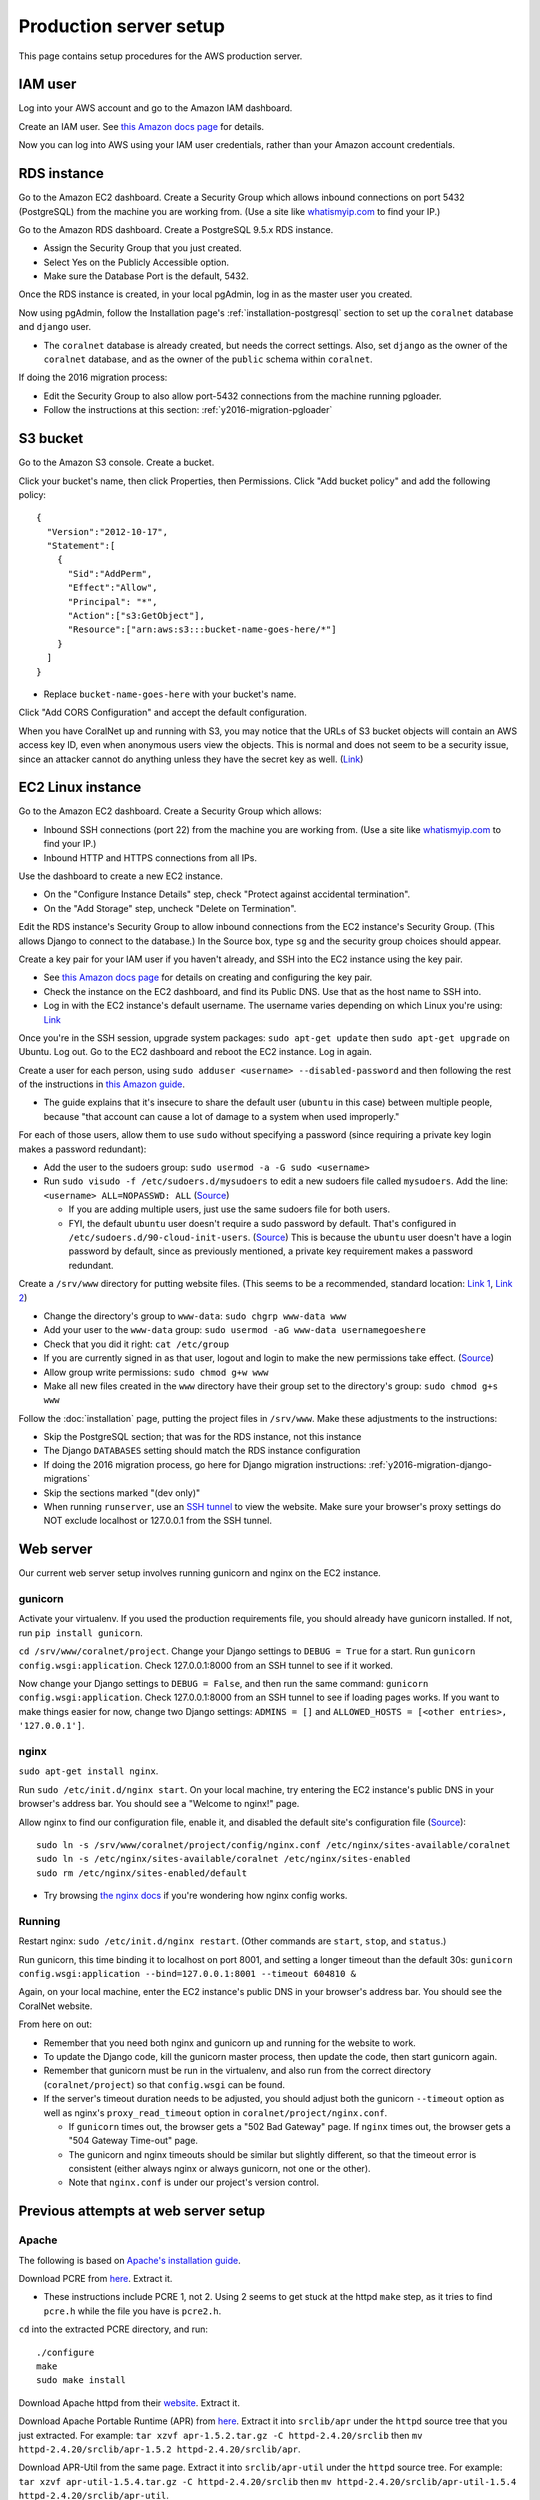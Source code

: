 Production server setup
=======================
This page contains setup procedures for the AWS production server.


IAM user
-------------------------
Log into your AWS account and go to the Amazon IAM dashboard.

Create an IAM user. See `this Amazon docs page <http://docs.aws.amazon.com/AWSEC2/latest/UserGuide/get-set-up-for-amazon-ec2.html#create-an-iam-user>`__ for details.

Now you can log into AWS using your IAM user credentials, rather than your Amazon account credentials.


RDS instance
------------
Go to the Amazon EC2 dashboard. Create a Security Group which allows inbound connections on port 5432 (PostgreSQL) from the machine you are working from. (Use a site like `whatismyip.com <https://www.whatismyip.com/>`__ to find your IP.)

Go to the Amazon RDS dashboard. Create a PostgreSQL 9.5.x RDS instance.

- Assign the Security Group that you just created.
- Select Yes on the Publicly Accessible option.
- Make sure the Database Port is the default, 5432.

Once the RDS instance is created, in your local pgAdmin, log in as the master user you created.

Now using pgAdmin, follow the Installation page's :ref:`installation-postgresql` section to set up the ``coralnet`` database and ``django`` user.

- The ``coralnet`` database is already created, but needs the correct settings. Also, set ``django`` as the owner of the ``coralnet`` database, and as the owner of the ``public`` schema within ``coralnet``.

If doing the 2016 migration process:

- Edit the Security Group to also allow port-5432 connections from the machine running pgloader.
- Follow the instructions at this section: :ref:`y2016-migration-pgloader`


S3 bucket
---------
Go to the Amazon S3 console. Create a bucket.

Click your bucket's name, then click Properties, then Permissions. Click "Add bucket policy" and add the following policy:

::

  {
    "Version":"2012-10-17",
    "Statement":[
      {
        "Sid":"AddPerm",
        "Effect":"Allow",
        "Principal": "*",
        "Action":["s3:GetObject"],
        "Resource":["arn:aws:s3:::bucket-name-goes-here/*"]
      }
    ]
  }
  
- Replace ``bucket-name-goes-here`` with your bucket's name.

Click "Add CORS Configuration" and accept the default configuration.

When you have CoralNet up and running with S3, you may notice that the URLs of S3 bucket objects will contain an AWS access key ID, even when anonymous users view the objects. This is normal and does not seem to be a security issue, since an attacker cannot do anything unless they have the secret key as well. (`Link <http://stackoverflow.com/questions/7678835/how-secure-are-amazon-aws-access-keys>`__)


EC2 Linux instance
------------------
Go to the Amazon EC2 dashboard. Create a Security Group which allows:

- Inbound SSH connections (port 22) from the machine you are working from. (Use a site like `whatismyip.com <https://www.whatismyip.com/>`__ to find your IP.)
- Inbound HTTP and HTTPS connections from all IPs.

Use the dashboard to create a new EC2 instance.

- On the "Configure Instance Details" step, check "Protect against accidental termination".
- On the "Add Storage" step, uncheck "Delete on Termination".

Edit the RDS instance's Security Group to allow inbound connections from the EC2 instance's Security Group. (This allows Django to connect to the database.) In the Source box, type ``sg`` and the security group choices should appear.

Create a key pair for your IAM user if you haven't already, and SSH into the EC2 instance using the key pair.

- See `this Amazon docs page <http://docs.aws.amazon.com/AWSEC2/latest/UserGuide/get-set-up-for-amazon-ec2.html#create-a-key-pair>`__ for details on creating and configuring the key pair.
- Check the instance on the EC2 dashboard, and find its Public DNS. Use that as the host name to SSH into.
- Log in with the EC2 instance's default username. The username varies depending on which Linux you're using: `Link <http://docs.aws.amazon.com/AWSEC2/latest/UserGuide/TroubleshootingInstancesConnecting.html#TroubleshootingInstancesConnectingPuTTY>`__

Once you're in the SSH session, upgrade system packages: ``sudo apt-get update`` then ``sudo apt-get upgrade`` on Ubuntu. Log out. Go to the EC2 dashboard and reboot the EC2 instance. Log in again.

Create a user for each person, using ``sudo adduser <username> --disabled-password`` and then following the rest of the instructions in `this Amazon guide <http://docs.aws.amazon.com/AWSEC2/latest/UserGuide/managing-users.html>`__.

- The guide explains that it's insecure to share the default user (``ubuntu`` in this case) between multiple people, because "that account can cause a lot of damage to a system when used improperly."

For each of those users, allow them to use ``sudo`` without specifying a password (since requiring a private key login makes a password redundant):

- Add the user to the sudoers group: ``sudo usermod -a -G sudo <username>``
- Run ``sudo visudo -f /etc/sudoers.d/mysudoers`` to edit a new sudoers file called ``mysudoers``. Add the line: ``<username> ALL=NOPASSWD: ALL`` (`Source <http://superuser.com/a/869145/>`__)

  - If you are adding multiple users, just use the same sudoers file for both users.
  - FYI, the default ``ubuntu`` user doesn't require a sudo password by default. That's configured in ``/etc/sudoers.d/90-cloud-init-users``. (`Source <http://askubuntu.com/questions/309418/make-an-amazon-ec2-instance-ask-for-sudoing-password>`__) This is because the ``ubuntu`` user doesn't have a login password by default, since as previously mentioned, a private key requirement makes a password redundant.

Create a ``/srv/www`` directory for putting website files. (This seems to be a recommended, standard location: `Link 1 <http://serverfault.com/questions/102569/should-websites-live-in-var-or-usr-according-to-recommended-usage>`__, `Link 2 <http://superuser.com/questions/635289/what-is-the-recommended-directory-to-store-website-content>`__)

- Change the directory's group to ``www-data``: ``sudo chgrp www-data www``
- Add your user to the ``www-data`` group: ``sudo usermod -aG www-data usernamegoeshere``
- Check that you did it right: ``cat /etc/group``
- If you are currently signed in as that user, logout and login to make the new permissions take effect. (`Source <http://unix.stackexchange.com/questions/96343/how-to-take-effect-usermod-command-without-logout-and-login>`__)
- Allow group write permissions: ``sudo chmod g+w www``
- Make all new files created in the ``www`` directory have their group set to the directory's group: ``sudo chmod g+s www``

Follow the :doc:`installation` page, putting the project files in ``/srv/www``. Make these adjustments to the instructions:

- Skip the PostgreSQL section; that was for the RDS instance, not this instance
- The Django ``DATABASES`` setting should match the RDS instance configuration
- If doing the 2016 migration process, go here for Django migration instructions: :ref:`y2016-migration-django-migrations`
- Skip the sections marked "(dev only)"
- When running ``runserver``, use an `SSH tunnel <http://www.sotechdesign.com.au/browsing-the-web-through-a-ssh-tunnel-with-firefox-and-putty-windows/>`__ to view the website. Make sure your browser's proxy settings do NOT exclude localhost or 127.0.0.1 from the SSH tunnel.


Web server
----------
Our current web server setup involves running gunicorn and nginx on the EC2 instance.

gunicorn
........
Activate your virtualenv. If you used the production requirements file, you should already have gunicorn installed. If not, run ``pip install gunicorn``.

``cd /srv/www/coralnet/project``. Change your Django settings to ``DEBUG = True`` for a start. Run ``gunicorn config.wsgi:application``. Check 127.0.0.1:8000 from an SSH tunnel to see if it worked.

Now change your Django settings to ``DEBUG = False``, and then run the same command: ``gunicorn config.wsgi:application``. Check 127.0.0.1:8000 from an SSH tunnel to see if loading pages works. If you want to make things easier for now, change two Django settings: ``ADMINS = []`` and ``ALLOWED_HOSTS = [<other entries>, '127.0.0.1']``.


nginx
.....
``sudo apt-get install nginx``.

Run ``sudo /etc/init.d/nginx start``. On your local machine, try entering the EC2 instance's public DNS in your browser's address bar. You should see a "Welcome to nginx!" page.

Allow nginx to find our configuration file, enable it, and disabled the default site's configuration file (`Source <http://serverfault.com/a/424456>`__):

::

  sudo ln -s /srv/www/coralnet/project/config/nginx.conf /etc/nginx/sites-available/coralnet
  sudo ln -s /etc/nginx/sites-available/coralnet /etc/nginx/sites-enabled
  sudo rm /etc/nginx/sites-enabled/default
  
- Try browsing `the nginx docs <http://nginx.org/en/docs/beginners_guide.html>`__ if you're wondering how nginx config works.


Running
.......
Restart nginx: ``sudo /etc/init.d/nginx restart``. (Other commands are ``start``, ``stop``, and ``status``.)

Run gunicorn, this time binding it to localhost on port 8001, and setting a longer timeout than the default 30s: ``gunicorn config.wsgi:application --bind=127.0.0.1:8001 --timeout 604810 &``

Again, on your local machine, enter the EC2 instance's public DNS in your browser's address bar. You should see the CoralNet website.

From here on out:

- Remember that you need both nginx and gunicorn up and running for the website to work.
- To update the Django code, kill the gunicorn master process, then update the code, then start gunicorn again.
- Remember that gunicorn must be run in the virtualenv, and also run from the correct directory (``coralnet/project``) so that ``config.wsgi`` can be found.
- If the server's timeout duration needs to be adjusted, you should adjust both the gunicorn ``--timeout`` option as well as nginx's ``proxy_read_timeout`` option in ``coralnet/project/nginx.conf``.

  - If ``gunicorn`` times out, the browser gets a "502 Bad Gateway" page. If ``nginx`` times out, the browser gets a "504 Gateway Time-out" page.
  - The gunicorn and nginx timeouts should be similar but slightly different, so that the timeout error is consistent (either always nginx or always gunicorn, not one or the other).
  - Note that ``nginx.conf`` is under our project's version control.


Previous attempts at web server setup
-------------------------------------


Apache
......
The following is based on `Apache's installation guide <https://httpd.apache.org/docs/2.4/install.html>`__.

Download PCRE from `here <http://www.pcre.org/>`__. Extract it.

- These instructions include PCRE 1, not 2. Using 2 seems to get stuck at the httpd ``make`` step, as it tries to find ``pcre.h`` while the file you have is ``pcre2.h``.

``cd`` into the extracted PCRE directory, and run:

::
    
  ./configure
  make
  sudo make install

Download Apache httpd from their `website <http://httpd.apache.org/download.cgi>`__. Extract it.

Download Apache Portable Runtime (APR) from `here <http://apr.apache.org/>`__. Extract it into ``srclib/apr`` under the ``httpd`` source tree that you just extracted. For example: ``tar xzvf apr-1.5.2.tar.gz -C httpd-2.4.20/srclib`` then ``mv httpd-2.4.20/srclib/apr-1.5.2 httpd-2.4.20/srclib/apr``.

Download APR-Util from the same page. Extract it into ``srclib/apr-util`` under the ``httpd`` source tree. For example: ``tar xzvf apr-util-1.5.4.tar.gz -C httpd-2.4.20/srclib`` then ``mv httpd-2.4.20/srclib/apr-util-1.5.4 httpd-2.4.20/srclib/apr-util``.
  
Now ``cd`` into the ``httpd`` directory, and run:

::
  
  ./configure --with-included-apr
  make
  sudo make install
  
Also get:

- The dev package for Apache: ``sudo apt-get install apache2-dev`` on Ubuntu.
- The ``lynx`` text-based browser, which allows you to see Apache's status: ``sudo apt-get install lynx`` on Ubuntu.

You may want to add the directory containing ``apachectl`` to the ``PATH`` environment variable. To modify the ``PATH`` that a sudoer sees on Ubuntu, run ``sudo visudo`` and modify the ``secure_path`` line. (`Source <http://stackoverflow.com/a/4572018>`__)


mod_wsgi
........
Get mod_wsgi from the source code link `here <https://modwsgi.readthedocs.io/en/develop/user-guides/quick-installation-guide.html>`__. Extract it.

``cd`` into the extracted mod_wsgi directory, and run:

::
    
  ./configure
  make
  sudo make install

Locate the Apache config file, such as ``/usr/local/apache2/conf/httpd.conf``. Add this line to the file, at the same point that other Apache modules are being loaded: ``LoadModule wsgi_module /usr/lib/apache2/modules/mod_wsgi.so`` (Edit the last option according to where ``mod_wsgi.so`` is located.)


Django configuration of Apache + mod_wsgi
.........................................
Edit ``httpd.conf`` to include:

::
    
  # Django - Serve static files from local directories.
  # Format: Alias STATIC_URL STATIC_ROOT
  # <Directory STATIC ROOT>
  
  Alias /static/ /srv/www/static_serve/
  
  <Directory /srv/www/static_serve>
  Require all granted
  </Directory>
  
  # Django - Specify the WSGI script, and ensure that our apps and 3rd-party
  # Python apps can be imported.
    
  #WSGIDaemonProcess coralnet python-path=/srv/www/coralnet/project:/srv/www/virtenv_coralnet/lib/python2.7/site-packages
  #WSGIProcessGroup coralnet
  #WSGIScriptAlias / /srv/www/coralnet/project/config/wsgi.py process-group=coralnet
  
  WSGIScriptAlias / /srv/www/coralnet/project/config/wsgi.py
  WSGIPythonPath /srv/www/coralnet/project:/srv/www/virtenv_coralnet/lib/python2.7/site-packages
  
  <Directory /srv/www/coralnet/project/config>
  <Files wsgi.py>
  Require all granted
  </Files>
  </Directory>
  
  # Allow mod_wsgi to use daemon mode on this system.
  # http://modwsgi.readthedocs.io/en/develop/user-guides/configuration-issues.html#location-of-unix-sockets
  
  #WSGISocketPrefix run/wsgi
  
  
Why Apache + mod_wsgi was a dead end so far
...........................................
We kept getting this 500 error when loading any page: ``ImproperlyConfigured: Error loading psycopg2 module: /srv/www/virtenv_coralnet/lib/python2.7/site-packages/psycopg2/_psycopg.so: undefined symbol: PyUnicodeUCS2_AsUTF8String``

`An SO thread <http://stackoverflow.com/questions/36129828/improperlyconfigured-error-importing-middleware-django-wsgi-error-apache>`__ suggested specifying ``WSGIPythonHome`` in the Apache config to explicitly point to the virtualenv's Python.

However, when we did this, we got a different error:

::
  
    File "/ ... /python2.7/hmac.py", line 8, in <module>
      from operator import _compare_digest as compare_digest
  ImportError: cannot import name _compare_digest

`This SO thread <http://stackoverflow.com/questions/24853027/django-importerror-cannot-import-name-compare-digest>`__ suggested recreating the virtualenv. However, when we did that, we were stuck with the same error.

Some possible troubleshooting steps from here include:

- Try apache + mod_wsgi with coralnet and a virtualenv based on the system's default Python (which is outdated, 2.7.6).
- Try apache + mod_wsgi with a bare Django project.
- Try apache + mod_wsgi with a Django project that's bare other than using PostgreSQL.


Elastic Beanstalk
.................
These instructions are mainly from the `tutorial on deploying Django with Elastic Beanstalk <https://docs.aws.amazon.com/elasticbeanstalk/latest/dg/create-deploy-python-django.html>`__.

In your EC2 instance, install the Elastic Beanstalk command-line interface: ``sudo pip install awsebcli``

``cd /srv/www/coralnet/project`` then ``eb init -p python2.7 coralnet``. It'll ask for credentials. Check the IAM Dashboard under Security Credentials for the access ID. It won't let you view the secret key again though; you'll need to have that saved.

- The directory you run ``eb init`` in will end up having an ``.elasticbeanstalk`` directory.

If you want to be able to SSH into the instance running your application, run ``eb init`` again and select your keypair at the prompt.

``eb create coralnet-env`` to create a load-balanced Elastic Beanstalk environment. This will take about 5 minutes to complete.

Check ``eb status``. The ``CNAME`` is a public URL for the website. Copy and paste it into your browser's URL bar to see the website.

- You can also find the EB environment's URL with the Elastic Beanstalk dashboard.

- To get a better handle on what has been deployed, you can go to the EB dashboard and look under Application Versions for your EB application. Click a Source archive to download it.

- To get a better handle on the deployed environment's status, click the environment in the EB dashboard. (Should be a green box, or a different color depending on the "health" of the environment.)

- To see logs, try ``eb logs`` or go to the EB dashboard to view the environment's Logs. ``error_log`` should have info for 500 errors.

- From now on, after you change any code, you'll be able to re-deploy the website using ``eb deploy``.


Why Elastic Beanstalk didn't work out so far
............................................
Deploying EB with its Python framework is somewhat inflexible. It demands that the Python requirements file must be installed in ``requirements.txt`` at the root of the environment container. Up to this point, we haven't found a place to tell EB to run commands (such as ``cp config/requirements/production.txt requirements.txt``) prior to the Python packages being installed. So, we would have to manually copy the requirements.txt file over to the required location for purposes of deployment, and perhaps put this path in the ``.gitignore``. We haven't bothered getting this to work yet.

Besides that, there are numerous Linux packages that must be installed to get some of our Python packages working, particularly Pillow and psycopg2. These installations must be specified in EB's configuration files. However, to check if the EB configuration works, we have to deploy an EB instance, which takes around 5 minutes to complete. If we have one attempt at configuration every 5 minutes, we really need to know exactly what we're doing to maintain our sanity. We're probably not at this point yet.

One possible alternate route is to use EB's Dockerfile framework instead of its Python framework. This could potentially be easier to test outside of EB, and should offer more flexibility compared to EB's Python framework. It also ties most of our setup details to the popular Docker software rather than to EB.

